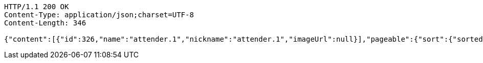 [source,http,options="nowrap"]
----
HTTP/1.1 200 OK
Content-Type: application/json;charset=UTF-8
Content-Length: 346

{"content":[{"id":326,"name":"attender.1","nickname":"attender.1","imageUrl":null}],"pageable":{"sort":{"sorted":false,"unsorted":true},"offset":0,"pageSize":10,"pageNumber":0,"paged":true,"unpaged":false},"totalElements":1,"totalPages":1,"last":true,"size":10,"number":0,"numberOfElements":1,"sort":{"sorted":false,"unsorted":true},"first":true}
----